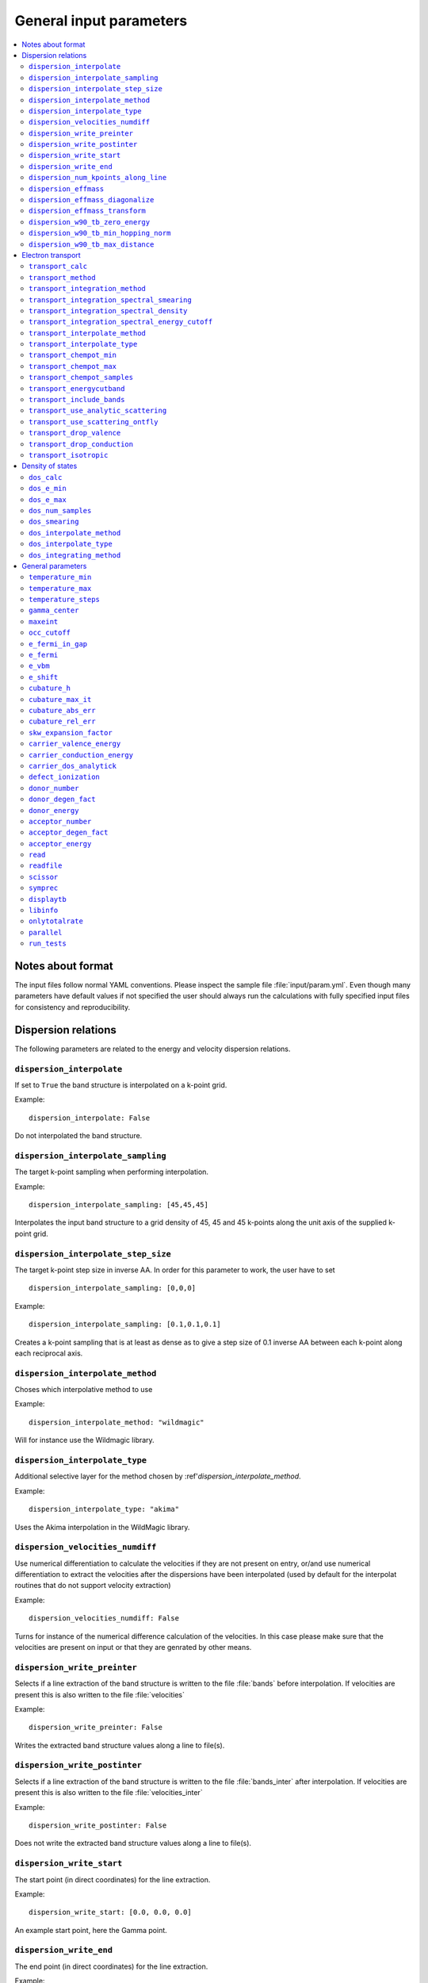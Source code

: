 .. gparameters:

General input parameters
========================

.. contents::
   :depth: 2
   :local: 

Notes about format
------------------
The input files follow normal YAML conventions.
Please inspect the sample file :file:`input/param.yml`.
Even though many parameters have default values if not
specified the user should always run the calculations with
fully specified input files for consistency and reproducibility.
      
Dispersion relations
--------------------

The following parameters are related to the energy and velocity
dispersion relations.

``dispersion_interpolate``
~~~~~~~~~~~~~~~~~~~~~~~~~~
If set to ``True`` the band structure is interpolated on a
k-point grid.

Example:
::

   dispersion_interpolate: False

Do not interpolated the band structure.

``dispersion_interpolate_sampling``
~~~~~~~~~~~~~~~~~~~~~~~~~~~~~~~~~~~
The target k-point sampling when performing interpolation.

Example:
::

   dispersion_interpolate_sampling: [45,45,45]

Interpolates the input band structure to a grid density of
45, 45 and 45 k-points along the unit axis of the supplied
k-point grid.

``dispersion_interpolate_step_size``
~~~~~~~~~~~~~~~~~~~~~~~~~~~~~~~~~~~~
The target k-point step size in inverse AA. In order for this
parameter to work, the user have to set

::

   dispersion_interpolate_sampling: [0,0,0]

Example:
::

   dispersion_interpolate_sampling: [0.1,0.1,0.1]

Creates a k-point sampling that is at least as dense as to give
a step size of 0.1 inverse AA between each k-point along each
reciprocal axis.

``dispersion_interpolate_method``
~~~~~~~~~~~~~~~~~~~~~~~~~~~~~~~~~
Choses which interpolative method to use

Example:
::
   
   dispersion_interpolate_method: "wildmagic"

Will for instance use the Wildmagic library.

``dispersion_interpolate_type``
~~~~~~~~~~~~~~~~~~~~~~~~~~~~~~~
Additional selective layer for the method chosen by
:ref'`dispersion_interpolate_method`.

Example:
::
   
   dispersion_interpolate_type: "akima"

Uses the Akima interpolation in the WildMagic library.

``dispersion_velocities_numdiff``
~~~~~~~~~~~~~~~~~~~~~~~~~~~~~~~~~
Use numerical differentiation to calculate the
velocities if they are not present on entry, or/and
use numerical differentiation to extract the
velocities after the dispersions have been
interpolated (used by default for the interpolat
routines that do not support velocity extraction)

Example:
::
   
   dispersion_velocities_numdiff: False

Turns for instance of the numerical difference calculation
of the velocities. In this case please make sure that
the velocities are present on input or that they are
genrated by other means.


``dispersion_write_preinter``
~~~~~~~~~~~~~~~~~~~~~~~~~~~~~
Selects if a line extraction of the band structure is written to
the file :file:`bands` before interpolation. If velocities are present
this is also written to the file :file:`velocities`

Example:
::

   dispersion_write_preinter: False

Writes the extracted band structure values along a line to file(s).

``dispersion_write_postinter``
~~~~~~~~~~~~~~~~~~~~~~~~~~~~~~
Selects if a line extraction of the band structure is written to
the file :file:`bands_inter` after interpolation. If velocities
are present this is also written to the file :file:`velocities_inter`

Example:
::
   
   dispersion_write_postinter: False

Does not write the extracted band structure values along a line
to file(s).

``dispersion_write_start``
~~~~~~~~~~~~~~~~~~~~~~~~~~
The start point (in direct coordinates) for the line extraction.

Example:
::
   
   dispersion_write_start: [0.0, 0.0, 0.0]

An example start point, here the Gamma point.

``dispersion_write_end``
~~~~~~~~~~~~~~~~~~~~~~~~
The end point (in direct coordinates) for the line extraction.

Example:
::
   
   dispersion_write_end: [0.5, 0.0, 0.0]

``dispersion_num_kpoints_along_line``
~~~~~~~~~~~~~~~~~~~~~~~~~~~~~~~~~~~~~
How many samples to use along the line to be extracted.

Example:
::

   dispersion_num_kpoints_along_line: 20

Here 20 points is used along the line.

``dispersion_effmass``
~~~~~~~~~~~~~~~~~~~~~~
Calculate the effective mass tensor along the unit vectors
of the configured reciprocal cell. The resulting tensor
is in units of the free electron mass. Currently it is not
printed out and an error will occur.

Example:
::

   dispersion_effmass: False

Do not calculate the effective mass tensor.

``dispersion_effmass_diagonalize``
~~~~~~~~~~~~~~~~~~~~~~~~~~~~~~~~~~
Diagonalize the calculated effective mass tensor. Currently
the diagonal elements and the eigenvectors are not printed
out and an error will occur.

Example:
::

   dispersion_effmass_diagonalize: False

Do not diagonalize the effective mass tensor.

``dispersion_effmass_transform``
~~~~~~~~~~~~~~~~~~~~~~~~~~~~~~~~
The transformation vectors for the effective mass tensor.
The elements [0,:] give the first vector, [1,:] the second
and [2,:] the third. Should be given in direct coordinates.
If the array is left empty, no transformation is performed.

Example:
::

   dispersion_effmass_transform: []

Do not transform the effective mass tensor.

``dispersion_w90_tb_zero_energy``
~~~~~~~~~~~~~~~~~~~~~~~~~~~~~~~~~
Sets the zero energy in the band structure. This parameter is
passed to `zero_energy` in the :func:`model` function in the :class:`w90`
class in PythTB and is used if the Wannier90 interface of PythTB is to be
used to set up the input. Please consult the
`PythTB manual <http://physics.rutgers.edu/pythtb/usage.html>`_
for additional details. In units of eV. Usually set to the Fermi level or
the top of the valence band.

Example:
::
   
   dispersion_w90_tb_zero_energy:  5.0

Sets it to 5.0 eV and this value is then subtracted from the energies.

``dispersion_w90_tb_min_hopping_norm``
~~~~~~~~~~~~~~~~~~~~~~~~~~~~~~~~~~~~~~
Hopping terms with a complex norm less than this value will not be included
in the tight binding model. This parameter is
passed to `min_hopping_norm` in the :func:`model` function in
the :class:`w90` class in PythTB. Please consult the
`PythTB manual <http://physics.rutgers.edu/pythtb/usage.html>`_
for additional details. In units of eV.

Example:
::
   
   dispersion_w90_tb_min_hopping_norm: 0.01

Tight binding hopping parameters with a norm less than 0.01 eV is not included
in the reconstruction of the tight binding model in PythTB.

``dispersion_w90_tb_max_distance``
~~~~~~~~~~~~~~~~~~~~~~~~~~~~~~~~~~
Hopping terms between two sites will be ignored if the distance is larger than
max_distance.
This parameter is passed to `max_distance` in the :func:`model` function in
the :class:`w90` class in PythTB. Please consult the
`PythTB manual <http://physics.rutgers.edu/pythtb/usage.html>`_
for additional details. In units of AA.

Example:
::
   
   dispersion_w90_tb_max_distance: 4.0

Hopping terms with a distance larger than 4 AA is not included in the
reconstruction of the tight binding model in PythTB.

Electron transport
------------------

The following parameters determines how the transport of electrons
is to be determined.

``transport_calc``
~~~~~~~~~~~~~~~~~~
Determines if the transport calculations are to executed.

Example:
::

   transport_calc: True

Calculate the transport properties.

``transport_method``
~~~~~~~~~~~~~~~~~~~~
Selects which mode to use to calculate the transport properties.
Currently three different modes are accepted;

- `closed` The integrals are solved using the closed Fermi-Dirac
  integrals. Only available if the band structure is generated by
  means of analytic models. Only one scattering mechnism can be used
  for each band in this approach.

- `numeric` A numerical integration of the Fermi-Dirac integrals,
  which allows to concatenate different scattering mechanisms for each
  band.

- `numerick` The integrals are solved by integrating over the k-point
  grid or by utilizing the spectral function.

Example:
::
   
   transport_method: "numerick"

In this example the transport integrals are solved using the closed
analytical expressions for the Fermi-Dirac integrals.

``transport_integration_method``
~~~~~~~~~~~~~~~~~~~~~~~~~~~~~~~~
Selects which method to use for solving the integral over the k-points.
Only applicable if ``transport_method`` is set to `numerick`.

- `trapz` Use the trapezoidal integration scheme implemented in SciPy
- `simps` Use the Simpson integration scheme implemented in SciPy
- `romberg` Use the Romberg integration scheme implemented in SciPy
- `tetra` Use the linear tetrahedron method
- `smeared` Use the weighted sum approach with a smearing factor
- `cubature` Use the
  `Cubature <http://ab-initio.mit.edu/wiki/index.php/Cubature>`_
  integration library together with one of the interpolation routines
  available in the
  `GeometricTools/WildMagic <https://www.geometrictools.com/>`_
  library. Yields the posibility to specify a target accuracy. This
  approach currently only works for cubic, tetragonal and orthorhombic
  unit cell.
  
``transport_integration_spectral_smearing``
~~~~~~~~~~~~~~~~~~~~~~~~~~~~~~~~~~~~~~~~~~~
Gaussian smearing factor for the weighted sum approach.
In units of eV. Only relevant if ``transport_integration_method``
is set to `smeared`.

Example:
::
   
   transport_integration_spectral_smearing: 0.1

Would set it to 0.1 eV.
   
``transport_integration_spectral_density``
~~~~~~~~~~~~~~~~~~~~~~~~~~~~~~~~~~~~~~~~~~
The sampling density of the spectral function. Only relevant if
``transport_integration_method`` is set to `tetra` or `smeared`.

Example:
::
   
   transport_integration_spectral_density: 1000

An example requesting 1000 samples.
   
``transport_integration_spectral_energy_cutoff``
~~~~~~~~~~~~~~~~~~~~~~~~~~~~~~~~~~~~~~~~~~~~~~~~
Determines the extra padding that is used for the spectral function on
both sides of the requested chemical potential. If multiple chemical 
potentials are requested, the lowest and the highest value is checked and
the range of the energy interval on which the spectral function is
calculated is padded with the specified value. Only relevant if
``transport_integration_method`` is set to `tetra` or `smeared`. In
units of eV.


Example:
::

   transport_integration_spectral_energy_cutoff: 1.0

Here, 1.0 eV is subtracted (added) to the smallest (largest) requested
chemical potential.


``transport_interpolate_method``
~~~~~~~~~~~~~~~~~~~~~~~~~~~~~~~~
Determines which on-the-fly interpolation method is to be used while
performing the Cubature integration. Only relevant if
``transport_integration_method`` is set to `cubature`. Currently
the only option is `wildmagic` which uses the
`GeometricTools/WildMagic <https://www.geometrictools.com/>`_  library.
Which particular interpolation type to use is set with
``transport_interpolate_type``.

Example:
::
   
   transport_integration_method: "wildmagic"

Selects the only available method of interpolation during the
Cubature integration.


``transport_interpolate_type``
~~~~~~~~~~~~~~~~~~~~~~~~~~~~~~
Determines which on-the-fly interpolation type to be used while
performing the Cubature integration. Only relevant if
``transport_integration_method`` is set to `cubature`. Currently
the following options are available:

- `trilinear` Using trilinear interpolation
- `tricubic_exact` Using exact tricubic interpolation
- `tricubic_bspline` Using b-splines
- `akima` Using Akima interpolation

Consult the documentation at
`GeometricTools/WildMagic <https://www.geometrictools.com/>`_ for
additional details. Akima is particularly usefull since it is a
special spline interpolation with local character.

Example:
::

   transport_interpolate_type: "akima"

Perform on-the-fly Akima interpolation during Cubature integration.

``transport_chempot_min``
~~~~~~~~~~~~~~~~~~~~~~~~~
The minimum chemical potential requested for which the transport
coefficients are calculated. In units of eV.

Example:
::
   
   transport_chempot_min: -1.0

Starts the calculation of the transport properties at -1.0 eV.

``transport_chempot_max``
~~~~~~~~~~~~~~~~~~~~~~~~~
The maximum chemical potential requested for which the transport
coefficients are calculated. In units of eV.

Example:
::
   
   transport_chempot_max: 1.0

Ends the calculation of the transport properties at 1.0 eV.

``transport_chempot_samples``
~~~~~~~~~~~~~~~~~~~~~~~~~~~~~
The number of chemical potential samples to use between
``transport_chempot_min`` and ``transport_chempot_max``.

Example:
::

   transport_chempot_samples: 100

Extract the transport coefficients at 100 points between
``transport_chempot_min`` and ``transport_chempot_max``.

``transport_energycutband``
~~~~~~~~~~~~~~~~~~~~~~~~~~~
Bands that reside ``transport_energycutband`` outside
the chemical potential is dropped from the calculation of the
transport coefficients. All k-points
are currently analyzed in order to determine which bands fall inside
the energy range
[``transport_chempot_min``-``transport_energycutband``,``transport_chempot_max``+``transport_energycutband``]
. Units in eV.

Example:
::

   transport_energycutband: 1.0

Substract and add 1.0 eV to ``transport_chempot_min`` and
``transport_chempot_max``, respectively. Bands that does not have
any k-point with energy in the range [-2.0 eV, 2.0 eV] is not included
in the calculation of the transport coefficients.
   
``transport_include_bands``
~~~~~~~~~~~~~~~~~~~~~~~~~~~
A list containing specific bands on which to calculate the transport
coefficients. If the list is empty, use all bands within the range set by
:ref:``transport_energycutband``. Band index starts at 1.

Example:
::
   
   transport_include_bands: [3, 4, 10]

Calculate the transport coefficients for band 3, 4 and 10. 

``transport_use_analytic_scattering``
~~~~~~~~~~~~~~~~~~~~~~~~~~~~~~~~~~~~~
Determines if the analytic spherical scattering models should be used.
They can be applied also to dispersions which are not spherical, but
such an application have to be physically justified.

Example:
::

   transport_use_analytic_scattering: False

Use the density-of-states to set up the scattering mechanisms.
   
``transport_use_scattering_ontfly``
~~~~~~~~~~~~~~~~~~~~~~~~~~~~~~~~~~~
Determines if the scattering values should also be integrated on-the-fly
when performing Cubature integration. Only relevant if
``transport_integration_method`` is set to `cubature`.

Example:
::
   
   transport_use_scattering_ontfly: False

Do not use on-the-fly interpolation of the scattering values.

``transport_drop_valence``
~~~~~~~~~~~~~~~~~~~~~~~~~~
Determines if all valence band should be dropped while reading
e.g. external data. Currently only works for the VASP interface.

Example:
::

   transport_drop_valence: False

Do not exclude the valence bands during read-in.

``transport_drop_conduction``
~~~~~~~~~~~~~~~~~~~~~~~~~~~~~
Determines if all conduction bands should be dropped while reading
e.g. external data. Currently only works for the VASP interface.

Example:
::

   transport_drop_conduction: False

Do not exclude the conduction bands during read-in.

``transport_isotropic``
~~~~~~~~~~~~~~~~~~~~~~~
Only calculate the first element of the transport tensors during
Cubature integration. Only relevant if ``transport_integration_method``
is set to `cubature`

Example:
::

   transport_isotropic: False

Density of states
-----------------

Here follows input parameters related to the calculation of the
density of states.

``dos_calc``
~~~~~~~~~~~~
Determines if the user wants to calculate the density of states.
Even if this flag is set to `False`, the density of states is
sometimes calculated if needed, e.g. if the density of states
dependent scattering models are employed. However, with this
parameter set to `True` and e.g. ``transport_calc`` set to
`False` it is possible to only calculate the density of states.

::
   
   dos_calc: False

Do not calculate the density of states.

``dos_e_min``
~~~~~~~~~~~~~
The minimum energy to use for the density of states calculation.
In units of eV. The reference is with respect to the aligned Fermi
level and consequetive shift that might have been applied. Note
that the range of density of states calculation might change if
it is called from other routines, e.g. the density of states
dependent scattering models in order to cover enough energies.

::
   
   dos_e_min: -5.0

Calculate the density of states from -5.0 eV.

``dos_e_max``
~~~~~~~~~~~~~
The maximum energy to use for the density of states calculation.
In units of eV. The reference is with respect to the aligned Fermi
level and consequetive shift that might have been applied. Note
that the range of density of states calculation might change if
it is called from other routines, e.g. the density of states
dependent scattering models in order to cover enough energies.

::
   
   dos_e_max: 2.0

Calculate the density of states to 2.0 eV.

``dos_num_samples``
~~~~~~~~~~~~~~~~~~~
The number of energy samples between ``dos_e_min`` and
``dos_e_max``.

::
   
   dos_num_samples: 1000

Use 1000 energy points from ``dos_e_min`` to ``dos_e_max``.

``dos_smearing``
~~~~~~~~~~~~~~~~
Gaussian smearing factor in units of eV. Only relevant if
``dos_integrating_method`` is set to `smeared`, `trapz`,
`simps` or `romb`.

::
   
   dos_smearing: 0.1

``dos_interpolate_method``
~~~~~~~~~~~~~~~~~~~~~~~~~~
Similar to the transport integrals it is possible to
integrate the density of states using Cubature with on the
fly interpolation through the functions available in
GeometricTools/WildMagic. Only relevant if
``dos_integrating_method`` is set to `cubature`.

::
   
   dos_interpolate_method: "wildmagic"

The only valid option if ``dos_integrating_method``
is set to `cubature`.

``dos_interpolate_type``
~~~~~~~~~~~~~~~~~~~~~~~~
Determines which interpolation type to use if
``dos_integrating_method`` is set to `cubature`,
otherwise not relevant.

::
   
   dos_interpolate_type: "akima"

Use on the fly Akima interpolation during Cubature integration.

``dos_integrating_method``
~~~~~~~~~~~~~~~~~~~~~~~~~~
Determines which method of integration to use to obtain the
density of states. The following options are available:

- `trapz` trapezoidal integration
- `simps` Simpson integration
- `romb` Romberg integration
- `tetra` linear tetrahedron method without Blochl corrections
- `cubature` Cubature integration with on the fly interpolation

::
   
   dos_integrating_method: "trapz"

Use trapezoidal integration to obtain the density of states.

General parameters
------------------

Here follows general parameters.
   
``temperature_min``
~~~~~~~~~~~~~~~~~~~
The minimum temperature in K.

Example:
::

   temperature_min: 100

The minimum temperature is set at 100 K.

``temperature_max``
~~~~~~~~~~~~~~~~~~~
The maximum temperature in K.

Example:
::
   
   temperature_max: 700

The maximum temperature is set at 700 K.

``temperature_steps``
~~~~~~~~~~~~~~~~~~~~~
The number of temperature steps from ``temperature_min``
to ``temperature_max``.

Example:
::
   
   temperature_steps: 7

In total 7 temperature steps, resulting in temperature
samplings at 100, 200, 300, 400, 500, 600 and 700 K.

``gamma_center``
~~~~~~~~~~~~~~~~
:math:`\\Gamma` centered k-point grids? Anything else is currently
not supported (or tested).

Example:
::

   gamma_center: True

Notifies that the k-point grids are :math:`\\Gamma` centered.

``maxeint``
~~~~~~~~~~~
The limites of the dimensionless carrier energy :math:`\\eta`
used for the numerical solution of the Fermi-Dirac integrals.
Only relevant if ``transport_method`` is set to `numerick`.

Example:
::
   
   maxeint: 100

Sets the limits of the Fermi-Dirac integrals to 100 :math:`\\eta`.

``occ_cutoff``
~~~~~~~~~~~~~~
The cutoff to use when detecting occupancies. Used for detecting
the valence band maximum, conduction band minimum and then also for
the band gap.

Example:
::
   
   occ_cutoff: 1.0e-4

The occupancy cutoff is set at 1.0e-4, which means that states with
an occupancy less than this will be assumed not occupied and vice
versa.

``e_fermi_in_gap``
~~~~~~~~~~~~~~~~~~
Determines if the Fermi level is to be placed in the middle of
the gap.

Example:
::
   
   e_fermi_in_gap: False
   
Do not place the Fermi level in the middle of the gap.

``e_fermi``
~~~~~~~~~~~
Determine if one should shift the energies to the supplied
Fermi level (usually read in the interface).

Example:
::
   
   e_fermi: True

Shift the energies such that zero is placed at the supplied
Fermi level.


``e_vbm``
~~~~~~~~~
Determines if to set the Fermi level at the valence band
maximum.

Example:
::
   
   e_vbm: False

Do not set the Fermi level at the top valence band.

``e_shift``
~~~~~~~~~~~
After all alignments have been performed, perform
this additional shift. Units in eV.

Example:
::

   e_shift: 0.0

Sets the additional energy shift to 0 eV.

``cubature_h``
~~~~~~~~~~~~~~
Determines if to use p- or h-cubature for the Cubature integration.
Consult the manual at
`Cubature <http://ab-initio.mit.edu/wiki/index.php/Cubature>`_
Only relevant if ``transport_integration_method`` is set to `cubature`.

Example:
::
   
   cubature_h: False

Use p-cubature.


``cubature_max_it``
~~~~~~~~~~~~~~~~~~~
The maximum number of iterations while performing Cubature
integration.
Consult the manual at
`Cubature <http://ab-initio.mit.edu/wiki/index.php/Cubature>`_
Only relevant if ``transport_integration_method`` is set to `cubature`.

Example:
::
   
   cubature_max_it: 0

No maximum limit to the number of iterations (integration stops
when ``cubature_abs_err`` or ``cubature_rel_err`` is reached)

``cubature_abs_err``
~~~~~~~~~~~~~~~~~~~~
The absolute error when the Cubature integration is truncated.
Consult the manual at
`Cubature <http://ab-initio.mit.edu/wiki/index.php/Cubature>`_
Only relevant if ``transport_integration_method`` is set to `cubature`.

Example:
::
   
   cubature_abs_err: 0.0

The relative error is set at 0.0. If ``cubature_rel_err`` is set
larger than zero, it takes precense.

``cubature_rel_err``
~~~~~~~~~~~~~~~~~~~~
The relative error when the Cubature integration is truncated.
Consult the manual at
`Cubature <http://ab-initio.mit.edu/wiki/index.php/Cubature>`_
Only relevant if ``transport_integration_method`` is set to `cubature`.

Example:
::

   cubature_rel_err: 0.01

Truncate the Cubature integration after a relative error of 0.01
is reached. Notice that sometimes, if the transport coefficients are
small (think off-diagonal elements in a isotropic system) it can be
difficult to obtain the requested relative error and the one
enters in practice an infinite loop. Carefully setting
``cubature_max_it`` can alleviate this.

``skw_expansion_factor``
~~~~~~~~~~~~~~~~~~~~~~~~
The expansion factor used in the SKW routine. It is basically
tells how many unit cells that can be used. Only relevant if
``dispersion_interpolate_method`` is set to `skw`.

Example:
::
   
   skw_expansion_factor: 5

Use 5 unit cells in each direction. In a second step a sphere is cut
from this volume, thus removing the points in the far corners of
this volume in the interpolation procedure.

``carrier_valence_energy``
~~~~~~~~~~~~~~~~~~~~~~~~~~
The cutoff in which where to interpret the carriers as p-type.
Used in the calculation of the carrier concentration. Units in
eV.

Example:
::
   
   carrier_valence_energy: 0.0

Would make sure all carriers at negative energies are interpreted
as p-type.

``carrier_conduction_energy``
~~~~~~~~~~~~~~~~~~~~~~~~~~~~~
The cutoff in which where to interpret the carriers as n-type.
Used in the calculation of the carrier concentration. Units in
eV.

Example:
::
   
   carrier_valence_energy: 0.0

Would make sure all carriers at positive energies are interpreted
as n-type.


``carrier_dos_analytick``
~~~~~~~~~~~~~~~~~~~~~~~~~
Determines if the carrier concentration should be recaculated after
being set up with analytical models. Only relevant if the band structure
is generated from analytical models.

Example:
::
   
   carrier_dos_analytick: True

Do not recalculate and use the analytical expressions for the carrier
concentration.

``defect_ionization``
~~~~~~~~~~~~~~~~~~~~~
Determines if we shoudl use the expressions for the defect ionization
in order to calculate the p- and n-type carrier concentration.

Example:
::

   defect_ionization: False

Do not use the models for the defect_ionization to adjust the
p- and n-type carrier concentration.

``donor_number``
~~~~~~~~~~~~~~~~
The density of donors in units of :math:`10^{-21} \mathrm{cm}^{-3}`.

Example:
::
   
   donor_number: 0.0

No donors present.

``donor_degen_fact``
~~~~~~~~~~~~~~~~~~~~
The degeneracy factor for the donors.

Example:
::

   donor_degen_fact: 0.75

A degeneracy factor of 0.75 is used.

``donor_energy``
~~~~~~~~~~~~~~~~
The energy of the donor in units of eV. Should be referenced to
the energy after all adjustments to the Fermi level and additional
energy shifts have been performed.

Example:
::

   donor_energy: 0.0

The donor energy is 0 eV.

``acceptor_number``
~~~~~~~~~~~~~~~~~~~
The density of acceptors in units of :math:`10^{-21} \mathrm{cm}^{-3}`.

Example:
::
   
   donor_number: 0.0

No acceptors present.

``acceptor_degen_fact``
~~~~~~~~~~~~~~~~~~~~~~~
The degeneracy factor for the acceptors.

Example:
::

   acceptor_degen_fact: 0.75

A degeneracy factor of 0.75 is used.

``acceptor_energy``
~~~~~~~~~~~~~~~~~~~
The energy of the acceptor in units of eV. Should be referenced to
the energy after all adjustments to the Fermi level and additional
energy shifts have been performed.

Example:
::

   acceptor_energy: 0.0

The acceptor energy is 0 eV.

``read``
~~~~~~~~
Determine how to set up the band structure and/or how to read data.
The following options are possible:

- `param` The band structure is generated from the parameter files.
  For all cases the band structure is generated by analytical models.
  If tight-binding parameters are specified the construction of the
  band structure is performed in PythTB and read automatically.
  The parameters pertaining to the construction of the bandstructure
  itself is set in the file :file:`bandparam.yml`.
  

- `numpy` Read data from NumPy datafiles without group velocities.
  
  | The datastructure of the supplied numpy array
  | should be on the following format:
  | [
  | [kx], [ky], [kz], [e_1], [v_x_1], [v_y_1], [v_z_1],
  | [e_2], [v_x_2], [v_y_2], [v_z_2], ... ,
  | [e_n], [v_x_n], [v_y_n], [v_z_n]
  | ]

  The band parameters still need to be set in :file:`bandparam.yml` as they
  contain necessary information about scattering etc.
  

- `numpyv` Read data from NumPy datafiles, including group velocities.
  
  | The datastructure of the supplied numpy array
  | should be on the following format:
  | [
  | [kx], [ky], [kz], [e_1], [e_2], ... , [e_n]
  | ]
  
  The band parameters still need to be set in :file:`bandparam.yml` as they
  contain necessary information about scattering etc.


- `vasp` Read data from a supplied VASP XML file, typically vasprun.xml.
  The band parameters still need to be set in :file:`bandparam.yml` as they
  contain necessary information about scattering etc.

- `w90` Read Wannier90 output files. PythTB is used as an intermediate step
  to import the Wannier90 data and create the tight-binding model. From this
  we extract the band structure automatically.

Example:
::

   read: param

Construct the band structure from the parameters present in
:file:`bandparam.yml`.

``readfile``
~~~~~~~~~~~~
The name of the file to be read. Depending on ``read`` it has the
following behaviour:

- `param` not relevant
- `vasp` the name of the VASP XML file, if not set it defaults to `vasprun.xml`
- `numpy` the name of the NumPy datafile
- `numpyv` the name of the NumPy datafile
- `w90` the prefix used during the Wannier90 calculations, if not set it
  defaults to `wannier90`
  
Example:
::

   readfile: ""

Use defaults, e.g. vasprun.xml for VASP.

``scissor``
~~~~~~~~~~~
Apply a simple scissor operator to increase the band gap.
Only works of the band gap has been correctly determined.
In units of eV if not `False`.

Example:
::
   
   scissor: False

Do not apply a scissor operator.

``symprec``
~~~~~~~~~~~
The symmetry cutoff parameters. Passed to Spglib. VASP also uses an
internal symmetry parameter which is called `SYMPREC`. Spglib need to
reproduce the symmetry that was detected in VASP in order for the
k-point grids and thus the mapping between the IBZ and BZ to be valid.
If errors regarding this is invoked, please try to adjust symprec.

Example:
::
   
   symprec: 1.0e-6

If two coordinates are within 1.0e-6 it is assumed that they are the
same and symmetry is thus detected.

``displaytb``
~~~~~~~~~~~~~
Determines if the user wants to print the output from PythTB upon
construction of tight-binding orbitals. Only relevant if
``type`` is set to 3 in :file:`bandparam.yml`.

Example:
::

   displaytb: False

Do not print the detailed information about the tight-binding
construction.

``libinfo``
~~~~~~~~~~~
Determines if printout to stdout is performed in the interfaces
to the external libraries.

Example:
::
   
   libinfo: False

Do not print stdout information from the interfaces.

``onlytotalrate``
~~~~~~~~~~~~~~~~~
Determines if the users wants to store the relaxation time for each
scattering mechanism. This is usefull for visualization purposes, but
is simply very memory demanding. Users should try to leave this to
`True`.

Example:
::

   onlytotalrate: True

Only store the total relaxation time.

``parallel``
~~~~~~~~~~~~
Determines if transport and density of states integrals are to be
performed in parallel (embarrassingly). Currently this is not fully
implemented, so users should leave this to `False`.

Example:
::
   
   parallel: False

Do not use the parallel features.

``run_tests``
~~~~~~~~~~~~~
Determines if the tests are to be run. Several options are available:

- `slow` Run all tests.
- `fast` Only run the fast tests.
- `True` Same as `fast`.
- `False` Do not run any tests.


Example:
::
   
   run_tests: False

Do not run any tests.


